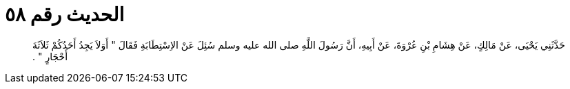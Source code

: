 
= الحديث رقم ٥٨

[quote.hadith]
حَدَّثَنِي يَحْيَى، عَنْ مَالِكٍ، عَنْ هِشَامِ بْنِ عُرْوَةَ، عَنْ أَبِيهِ، أَنَّ رَسُولَ اللَّهِ صلى الله عليه وسلم سُئِلَ عَنْ الاِسْتِطَابَةِ فَقَالَ ‏"‏ أَوَلاَ يَجِدُ أَحَدُكُمْ ثَلاَثَةَ أَحْجَارٍ ‏"‏ ‏.‏
